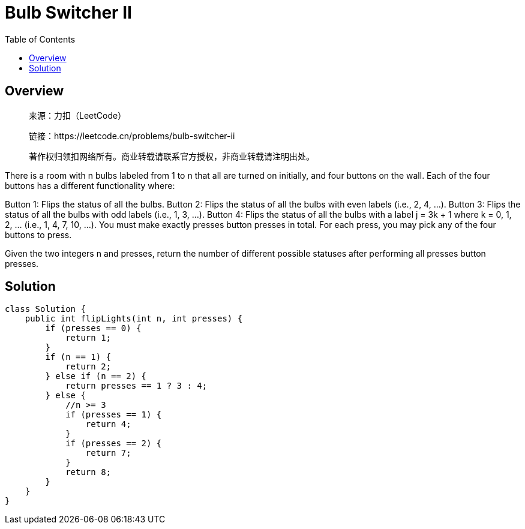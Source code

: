 = Bulb Switcher II
:toc: left

== Overview
____
来源：力扣（LeetCode）

链接：https://leetcode.cn/problems/bulb-switcher-ii

著作权归领扣网络所有。商业转载请联系官方授权，非商业转载请注明出处。
____
There is a room with n bulbs labeled from 1 to n that all are turned on initially, and four buttons on the wall. Each of the four buttons has a different functionality where:

Button 1: Flips the status of all the bulbs.
Button 2: Flips the status of all the bulbs with even labels (i.e., 2, 4, ...).
Button 3: Flips the status of all the bulbs with odd labels (i.e., 1, 3, ...).
Button 4: Flips the status of all the bulbs with a label j = 3k + 1 where k = 0, 1, 2, ... (i.e., 1, 4, 7, 10, ...).
You must make exactly presses button presses in total. For each press, you may pick any of the four buttons to press.

Given the two integers n and presses, return the number of different possible statuses after performing all presses button presses.

== Solution
[source, java]
----
class Solution {
    public int flipLights(int n, int presses) {
        if (presses == 0) {
            return 1;
        }
        if (n == 1) {
            return 2;
        } else if (n == 2) {
            return presses == 1 ? 3 : 4;
        } else {
            //n >= 3
            if (presses == 1) {
                return 4;
            }
            if (presses == 2) {
                return 7;
            }
            return 8;
        }
    }
}
----